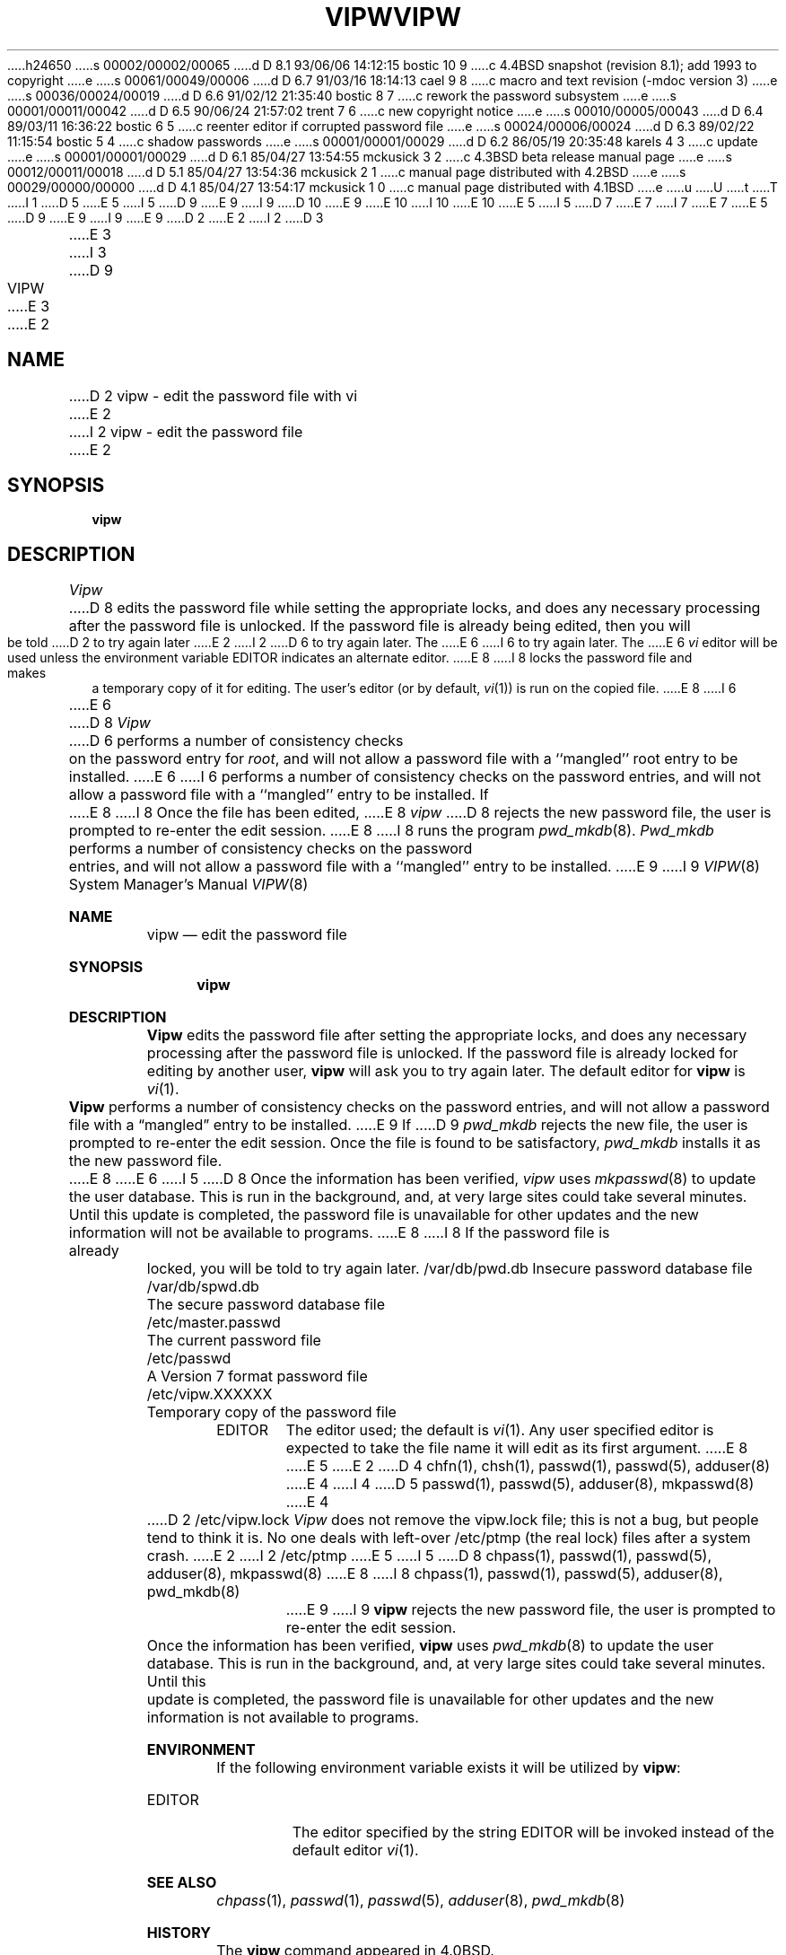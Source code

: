 h24650
s 00002/00002/00065
d D 8.1 93/06/06 14:12:15 bostic 10 9
c 4.4BSD snapshot (revision 8.1); add 1993 to copyright
e
s 00061/00049/00006
d D 6.7 91/03/16 18:14:13 cael 9 8
c macro and text revision (-mdoc version 3)
e
s 00036/00024/00019
d D 6.6 91/02/12 21:35:40 bostic 8 7
c rework the password subsystem
e
s 00001/00011/00042
d D 6.5 90/06/24 21:57:02 trent 7 6
c new copyright notice
e
s 00010/00005/00043
d D 6.4 89/03/11 16:36:22 bostic 6 5
c reenter editor if corrupted password file
e
s 00024/00006/00024
d D 6.3 89/02/22 11:15:54 bostic 5 4
c shadow passwords
e
s 00001/00001/00029
d D 6.2 86/05/19 20:35:48 karels 4 3
c update
e
s 00001/00001/00029
d D 6.1 85/04/27 13:54:55 mckusick 3 2
c 4.3BSD beta release manual page
e
s 00012/00011/00018
d D 5.1 85/04/27 13:54:36 mckusick 2 1
c manual page distributed with 4.2BSD
e
s 00029/00000/00000
d D 4.1 85/04/27 13:54:17 mckusick 1 0
c manual page distributed with 4.1BSD
e
u
U
t
T
I 1
D 5
.\" Copyright (c) 1980 Regents of the University of California.
.\" All rights reserved.  The Berkeley software License Agreement
.\" specifies the terms and conditions for redistribution.
E 5
I 5
D 9
.\" Copyright (c) 1983 The Regents of the University of California.
E 9
I 9
D 10
.\" Copyright (c) 1983, 1991 The Regents of the University of California.
E 9
.\" All rights reserved.
E 10
I 10
.\" Copyright (c) 1983, 1991, 1993
.\"	The Regents of the University of California.  All rights reserved.
E 10
E 5
.\"
I 5
D 7
.\" Redistribution and use in source and binary forms are permitted
.\" provided that the above copyright notice and this paragraph are
.\" duplicated in all such forms and that any documentation,
.\" advertising materials, and other materials related to such
.\" distribution and use acknowledge that the software was developed
.\" by the University of California, Berkeley.  The name of the
.\" University may not be used to endorse or promote products derived
.\" from this software without specific prior written permission.
.\" THIS SOFTWARE IS PROVIDED ``AS IS'' AND WITHOUT ANY EXPRESS OR
.\" IMPLIED WARRANTIES, INCLUDING, WITHOUT LIMITATION, THE IMPLIED
.\" WARRANTIES OF MERCHANTABILITY AND FITNESS FOR A PARTICULAR PURPOSE.
E 7
I 7
.\" %sccs.include.redist.man%
E 7
.\"
E 5
D 9
.\"	%W% (Berkeley) %G%
E 9
I 9
.\"     %W% (Berkeley) %G%
E 9
.\"
D 2
.TH VIPW 8 "4/1/81"
E 2
I 2
D 3
.TH VIPW 8 "4 July 1983"
E 3
I 3
D 9
.TH VIPW 8 "%Q%"
E 3
E 2
.UC 4
.SH NAME
D 2
vipw \- edit the password file with vi
E 2
I 2
vipw \- edit the password file
E 2
.SH SYNOPSIS
.B vipw
.SH DESCRIPTION
.I Vipw
D 8
edits the password file while setting the appropriate locks,
and does any necessary processing after the password file is unlocked.
If the password file is already being edited, then you will be told
D 2
to try again later
E 2
I 2
D 6
to try again later.  The 
E 6
I 6
to try again later.
The 
E 6
.I vi
editor will be used unless the environment variable EDITOR indicates
an alternate editor.  
E 8
I 8
locks the password file and makes a temporary copy of it for editing.
The user's editor (or by default, 
.IR vi (1))
is run on the copied file.
E 8
I 6
.PP
E 6
D 8
.I Vipw
D 6
performs a number of consistency checks on the password entry for
.IR root ,
and will not allow a password file with a ``mangled'' root entry
to be installed.
E 6
I 6
performs a number of consistency checks on the password entries,
and will not allow a password file with a ``mangled'' entry to be
installed.
If
E 8
I 8
Once the file has been edited,
E 8
.I vipw
D 8
rejects the new password file, the user is prompted to re-enter
the edit session.
E 8
I 8
runs the program
.IR pwd_mkdb (8).
.I Pwd_mkdb
performs a number of consistency checks on the password entries, and will
not allow a password file with a ``mangled'' entry to be installed.
E 9
I 9
.Dd %Q%
.Dt VIPW 8
.Os BSD 4
.Sh NAME
.Nm vipw
.Nd edit the password file
.Sh SYNOPSIS
.Nm vipw
.Sh DESCRIPTION
.Nm Vipw
edits the password file after setting the appropriate locks,
and does any necessary processing after the password file is unlocked.
If the password file is already locked for editing by another user,
.Nm vipw
will ask you
to try again later. The default editor for
.Nm vipw
is
.Xr vi 1 .
.Pp
.Nm Vipw
performs a number of consistency checks on the password entries,
and will not allow a password file with a
.Dq mangled
entry to be
installed.
E 9
If
D 9
.I pwd_mkdb
rejects the new file, the user is prompted to re-enter the edit session.
Once the file is found to be satisfactory,
.I pwd_mkdb
installs it as the new password file.
E 8
E 6
I 5
.PP
D 8
Once the information has been verified,
.I vipw
uses
.IR mkpasswd (8)
to update the user database.  This is run in the background, and,
at very large sites could take several minutes.  Until this update
is completed, the password file is unavailable for other updates
and the new information will not be available to programs.
E 8
I 8
If the password file is already locked, you will be told to try again
later.
.SH FILES
/var/db/pwd.db			Insecure password database file
.br
/var/db/spwd.db		The secure password database file
.br
/etc/master.passwd		The current password file
.br
/etc/passwd			A Version 7 format password file
.br
/etc/vipw.XXXXXX		Temporary copy of the password file
.SH ENVIRONMENT
.TP
EDITOR
The editor used; the default is
.IR vi (1).
Any user specified editor is expected to take the file name it will
edit as its first argument.
E 8
E 5
E 2
.SH SEE ALSO
D 4
chfn(1), chsh(1), passwd(1), passwd(5), adduser(8)
E 4
I 4
D 5
passwd(1), passwd(5), adduser(8), mkpasswd(8)
E 4
.SH FILES
D 2
/etc/vipw.lock
.SH BUGS
.I Vipw
does not remove the vipw.lock file; this is not a bug, but people tend
to think it is.
.PP
No one deals with left-over /etc/ptmp (the real lock) files after a system
crash.
E 2
I 2
/etc/ptmp
E 5
I 5
D 8
chpass(1), passwd(1), passwd(5), adduser(8), mkpasswd(8)
E 8
I 8
chpass(1), passwd(1), passwd(5), adduser(8), pwd_mkdb(8)
E 9
I 9
.Nm vipw
rejects the new password file, the user is prompted to re-enter
the edit session.
.Pp
Once the information has been verified,
.Nm vipw
uses
.Xr pwd_mkdb 8
to update the user database.  This is run in the background, and,
at very large sites could take several minutes.  Until this update
is completed, the password file is unavailable for other updates
and the new information is not available to programs.
.Sh ENVIRONMENT
If the following environment variable exists it will be utilized by
.Nm vipw :
.Bl -tag -width EDITOR
.It Ev EDITOR
The editor specified by the string
.Ev EDITOR
will be invoked instead of the default editor
.Xr vi 1 .
.El
.Sh SEE ALSO
.Xr chpass 1 ,
.Xr passwd 1 ,
.Xr passwd 5 ,
.Xr adduser 8 ,
.Xr pwd_mkdb 8
.Sh HISTORY
The
.Nm
command appeared in
.Bx 4.0 .
E 9
E 8
E 5
E 2
E 1
